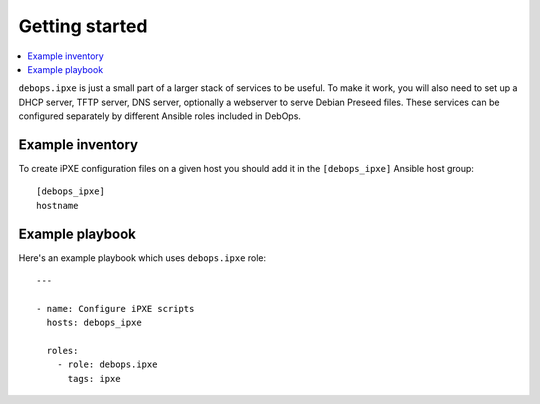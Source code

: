 Getting started
===============

.. contents::
   :local:

``debops.ipxe`` is just a small part of a larger stack of services to be
useful. To make it work, you will also need to set up a DHCP server, TFTP
server, DNS server, optionally a webserver to serve Debian Preseed files. These
services can be configured separately by different Ansible roles included in
DebOps.

Example inventory
-----------------

To create iPXE configuration files on a given host you should add it in the
``[debops_ipxe]`` Ansible host group::

    [debops_ipxe]
    hostname


Example playbook
----------------

Here's an example playbook which uses ``debops.ipxe`` role::

    ---

    - name: Configure iPXE scripts
      hosts: debops_ipxe

      roles:
        - role: debops.ipxe
          tags: ipxe

